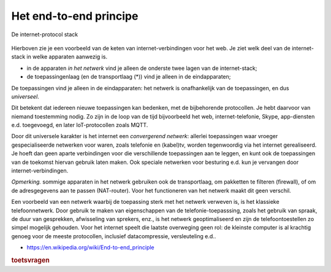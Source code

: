 Het end-to-end principe
-----------------------

.. figure:: HTTP-IP-stack-NAT.png
  :width: 800px
  :align: center

  De internet-protocol stack


Hierboven zie je een voorbeeld van de keten van internet-verbindingen voor het web.
Je ziet welk deel van de internet-stack in welke apparaten aanwezig is.

* in de apparaten *in het netwerk* vind je alleen de onderste twee lagen van de internet-stack;
* de toepassingenlaag (en de transportlaag (*)) vind je alleen in de eindapparaten;

De toepassingen vind je alleen in de eindapparaten:
het netwerk is onafhankelijk van de toepassingen, en dus *universeel*.

Dit betekent dat iedereen nieuwe toepassingen kan bedenken,
met de bijbehorende protocollen.
Je hebt daarvoor van niemand toestemming nodig.
Zo zijn in de loop van de tijd bijvoorbeeld het web, internet-telefonie, Skype,
app-diensten e.d. toegevoegd, en later IoT-protocollen zoals MQTT.

Door dit universele karakter is het internet een *convergerend netwerk*:
allerlei toepassingen waar vroeger gespecialiseerde netwerken voor waren,
zoals telefonie en (kabel)tv, worden tegenwoordig via het internet gerealiseerd.
Je hoeft dan geen aparte verbindingen voor die verschillende toepassingen aan te leggen,
en kunt ook de toepassingen van de toekomst hiervan gebruik laten maken.
Ook speciale netwerken voor besturing e.d. kun je vervangen door
internet-verbindingen.

*Opmerking.* sommige apparaten in het netwerk gebruiken ook de transportlaag,
om pakketten te filteren (firewall), of om de adresgegevens aan te passen (NAT-router).
Voor het functioneren van het netwerk maakt dit geen verschil.

Een voorbeeld van een netwerk waarbij de toepassing sterk met het netwerk verweven is,
is het klassieke telefoonnetwerk.
Door gebruik te maken van eigenschappen van de telefonie-toepasssing,
zoals het gebruik van spraak, de duur van gesprekken, afwisseling van sprekers,
enz., is het netwerk geoptimaliseerd en zijn de telefoontoestellen
zo simpel mogelijk gehouden.
Voor het internet speelt die laatste overweging geen rol:
de kleinste computer is al krachtig genoeg voor de meeste protocollen,
inclusief datacompressie, versleuteling e.d..


* https://en.wikipedia.org/wiki/End-to-end_principle

.. rubric:: toetsvragen

.. mchoice:: prot-e2e-mc-1
  :correct: a

  Het end-to-end principe van het internet houdt in dat:
  
  * de toepassingenlaag alleen in de eindapparaten aanwezig is
  * de eindapparaten alleen de toepasssingenlaag bevatten
  * de internetlaag alleen in de eindapparaten aanwezig is
  * de toepassingenlaag in alle apparaten tussen de eindapparaten aanwezig is

.. mchoicem:: prot-e2e-mc-2
   :answer_a: een eigen internet-toepassing kunt maken
   :answer_b: een eigen protocol voor een toepassing kunt gebruiken
   :answer_c: zelf domeinnamen kunt uitdelen
   :answer_d: zelf IP-adressen kunt uitdelen
   :answer_e: berichten versleuteld over het internet kunt sturen
   :correct: a,b,e

   Het end-to-end principe van het internet heeft als gevolg(en) dat je zonder toestemming van anderen:

.. mchoice:: prot-e2e-mc-3
  :correct: a

  Het internet als convergerend netwerk betekent:

  * dat het internet steeds meer gespecialiseerde netwerken vervangt.
  * dat allerlei gespecialiseerde netwerken een internet-functionaliteit krijgen.
  * dat voor het internet steeds minder verschillende verbindingen (media) nodig zijn.
  *  dat in het internet allerlei verschillende soorten verbindingen (media) samenkomen.
..
